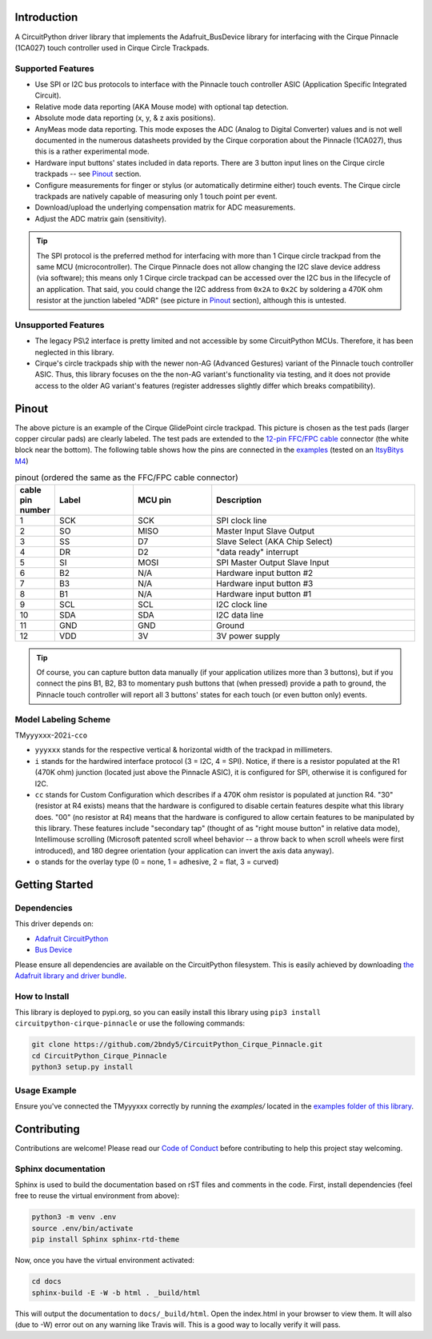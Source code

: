 Introduction
============

A CircuitPython driver library that implements the Adafruit_BusDevice library
for interfacing with the Cirque Pinnacle (1CA027) touch controller used in Cirque Circle Trackpads.

Supported Features
------------------

* Use SPI or I2C bus protocols to interface with the Pinnacle touch controller ASIC (Application
  Specific Integrated Circuit).
* Relative mode data reporting (AKA Mouse mode) with optional tap detection.
* Absolute mode data reporting (x, y, & z axis positions).
* AnyMeas mode data reporting. This mode exposes the ADC (Analog to Digital Converter) values and is
  not well documented in the numerous datasheets provided by the Cirque corporation about the
  Pinnacle (1CA027), thus this is a rather experimental mode.
* Hardware input buttons' states included in data reports. There are 3 button input lines on
  the Cirque circle trackpads -- see `Pinout`_ section.
* Configure measurements for finger or stylus (or automatically detirmine either) touch
  events. The Cirque circle trackpads are natively capable of measuring only 1 touch
  point per event.
* Download/upload the underlying compensation matrix for ADC measurements.
* Adjust the ADC matrix gain (sensitivity).

.. tip:: The SPI protocol is the preferred method for interfacing with more than 1 Cirque circle
    trackpad from the same MCU (microcontroller). The Cirque Pinnacle does not allow
    changing the I2C slave device address (via software); this means only 1 Cirque circle trackpad
    can be accessed over the I2C bus in the lifecycle of an application. That said, you could change
    the I2C address from ``0x2A`` to ``0x2C`` by soldering a 470K ohm resistor at the junction
    labeled "ADR" (see picture in `Pinout`_ section), although this is untested.

Unsupported Features
--------------------

* The legacy PS\\2 interface is pretty limited and not accessible by some CircuitPython MCUs.
  Therefore, it has been neglected in this library.
* Cirque's circle trackpads ship with the newer non-AG (Advanced Gestures) variant of the
  Pinnacle touch controller ASIC. Thus, this library focuses on the the non-AG variant's
  functionality via testing, and it does not provide access to the older AG variant's features
  (register addresses slightly differ which breaks compatibility).

Pinout
=========

.. image:: https://github.com/2bndy5/CircuitPython_Cirque_Pinnacle/raw/master/docs/_static/Cirque_GlidePoint-Circle-Trackpad.png
    :target: https://www.mouser.com/new/cirque/glidepoint-circle-trackpads/

The above picture is an example of the Cirque GlidePoint circle trackpad. This picture
is chosen as the test pads (larger copper circular pads) are clearly labeled. The test pads
are extended to the `12-pin FFC/FPC cable <https://www.mouser.com/Connectors/FFC-FPC/
FFC-FPC-Jumper-Cables/_/N-axro3?P=1yc8ojpZ1z0wxjx>`_ connector (the white block near the
bottom). The following table shows how the pins are connected in the `examples <examples.html>`_ (tested on an `ItsyBitys M4 <https://www.adafruit.com/product/3800>`_)

.. csv-table:: pinout (ordered the same as the FFC/FPC cable connector)
    :header: "cable pin number", Label, "MCU pin", Description
    :widths: 2, 5, 5, 13

    1, SCK, SCK, "SPI clock line"
    2, SO, MISO, "Master Input Slave Output"
    3, SS, D7, "Slave Select (AKA Chip Select)"
    4, DR, D2, """data ready"" interrupt"
    5, SI, MOSI, "SPI Master Output Slave Input"
    6, B2, N/A, "Hardware input button #2"
    7, B3, N/A, "Hardware input button #3"
    8, B1, N/A, "Hardware input button #1"
    9, SCL, SCL, "I2C clock line"
    10, SDA, SDA, "I2C data line"
    11, GND, GND, "Ground"
    12, VDD, 3V, "3V power supply"

.. tip:: Of course, you can capture button data manually (if your application utilizes more
    than 3 buttons), but if you connect the pins B1, B2, B3 to momentary push buttons that
    (when pressed) provide a path to ground, the Pinnacle touch controller will report all 3
    buttons' states for each touch (or even button only) events.

Model Labeling Scheme
---------------------

TM\ ``yyyxxx``\ -202\ ``i``\ -\ ``cc``\ ``o``

- ``yyyxxx`` stands for the respective vertical & horizontal width of the trackpad in millimeters.
- ``i`` stands for the hardwired interface protocol (3 = I2C, 4 = SPI). Notice, if there is a
  resistor populated at the R1 (470K ohm) junction (located just above the Pinnacle ASIC), it
  is configured for SPI, otherwise it is configured for I2C.
- ``cc`` stands for Custom Configuration which describes if a 470K ohm resistor is populated at
  junction R4. "30" (resistor at R4 exists) means that the hardware is configured to disable
  certain features despite what this library does. "00" (no resistor at R4) means that the
  hardware is configured to allow certain features to be manipulated by this library. These
  features include "secondary tap" (thought of as "right mouse button" in relative data mode),
  Intellimouse scrolling (Microsoft patented scroll wheel behavior -- a throw back to when
  scroll wheels were first introduced), and 180 degree orientation (your application can invert
  the axis data anyway).
- ``o`` stands for the overlay type (0 = none, 1 = adhesive, 2 = flat, 3 = curved)

Getting Started
==================

Dependencies
--------------------

This driver depends on:

* `Adafruit CircuitPython <https://github.com/adafruit/circuitpython>`_
* `Bus Device <https://github.com/adafruit/Adafruit_CircuitPython_BusDevice>`_

Please ensure all dependencies are available on the CircuitPython filesystem.
This is easily achieved by downloading `the Adafruit library and driver bundle
<https://github.com/adafruit/Adafruit_CircuitPython_Bundle>`_.

How to Install
--------------------

This library is deployed to pypi.org, so you can easily install this library
using ``pip3 install circuitpython-cirque-pinnacle`` or use the following
commands:

.. code-block:: shell

    git clone https://github.com/2bndy5/CircuitPython_Cirque_Pinnacle.git
    cd CircuitPython_Cirque_Pinnacle
    python3 setup.py install


Usage Example
--------------------

Ensure you've connected the TMyyyxxx correctly by running the `examples/` located in the `examples
folder of this library <https://github.com/2bndy5/CircuitPython_Cirque_Pinnacle/tree/master/examples>`_.

Contributing
============

Contributions are welcome! Please read our `Code of Conduct
<https://github.com/2bndy5/CircuitPython_Cirque_Pinnacle/blob/master/CODE_OF_CONDUCT.md>`_
before contributing to help this project stay welcoming.

Sphinx documentation
--------------------

Sphinx is used to build the documentation based on rST files and comments in the code. First,
install dependencies (feel free to reuse the virtual environment from above):

.. code-block:: shell

    python3 -m venv .env
    source .env/bin/activate
    pip install Sphinx sphinx-rtd-theme

Now, once you have the virtual environment activated:

.. code-block:: shell

    cd docs
    sphinx-build -E -W -b html . _build/html

This will output the documentation to ``docs/_build/html``. Open the index.html in your browser to
view them. It will also (due to -W) error out on any warning like Travis will. This is a good way to
locally verify it will pass.
